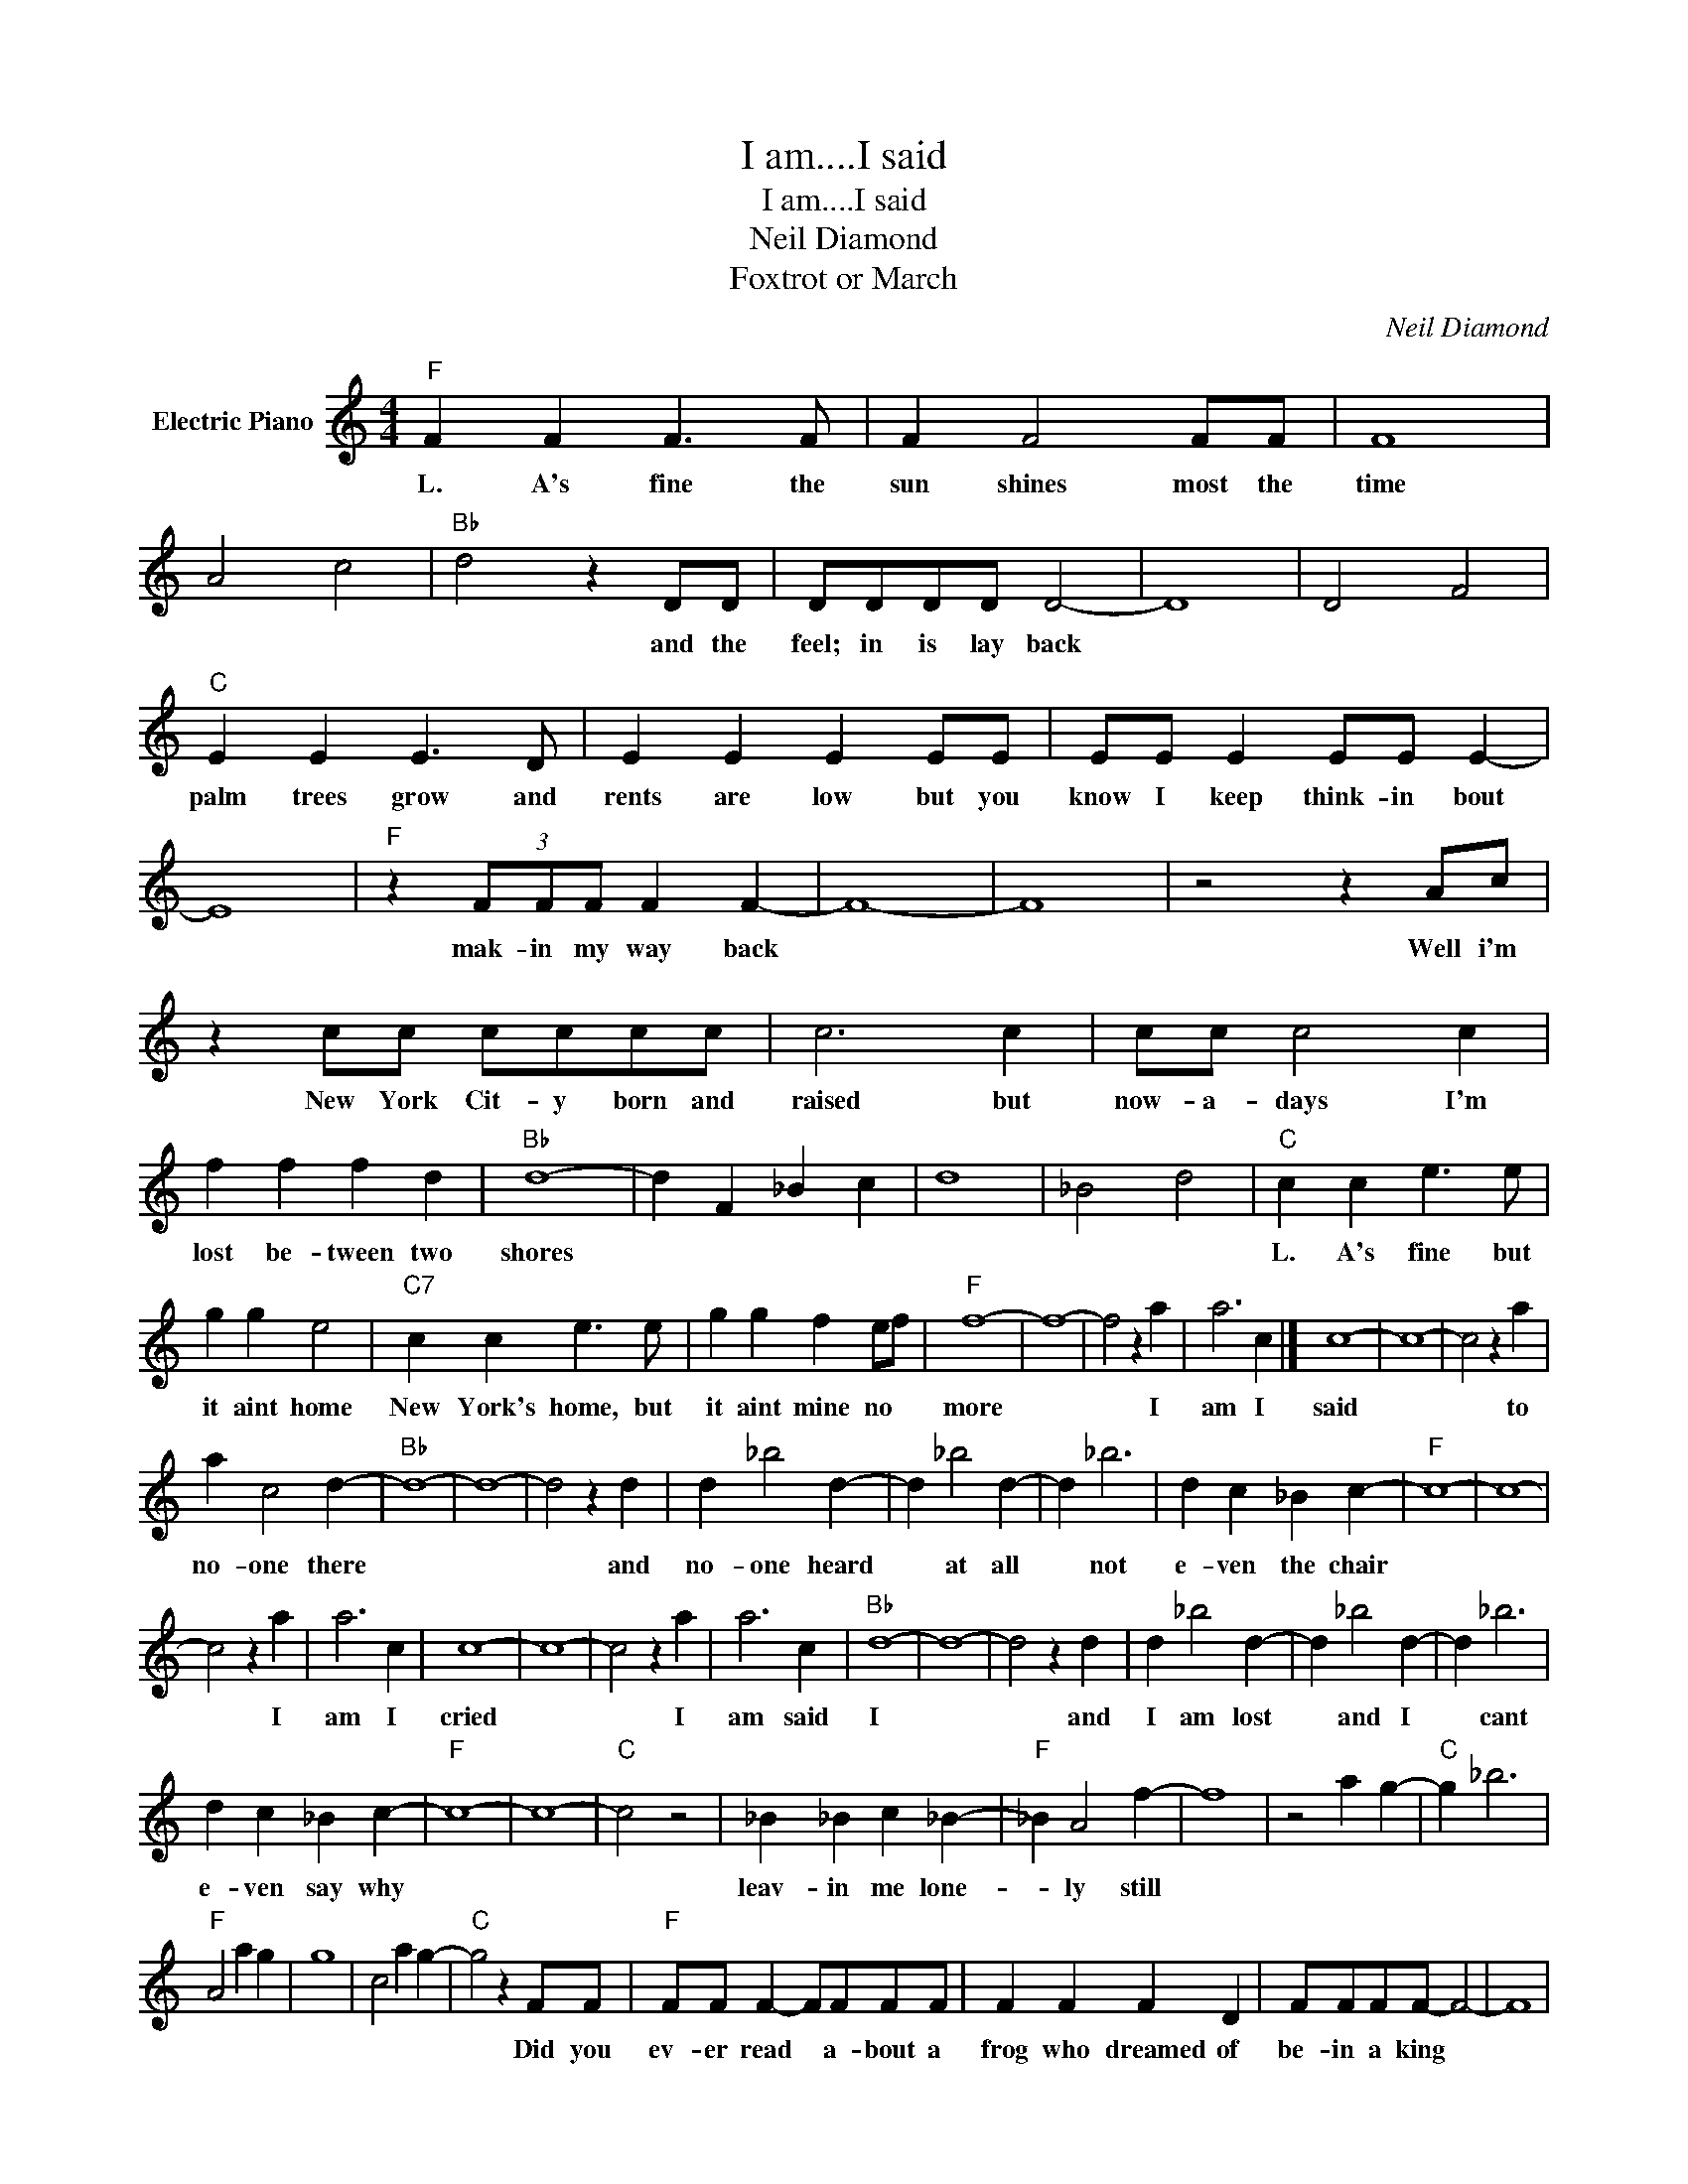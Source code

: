 X:1
T:I am....I said
T:I am....I said
T:Neil Diamond
T:Foxtrot or March
C:Neil Diamond
Z:All Rights Reserved
L:1/4
M:4/4
K:C
V:1 treble nm="Electric Piano"
%%MIDI program 4
V:1
"F" F F F3/2 F/ | F F2 F/F/ | F4 | A2 c2 |"Bb" d2 z D/D/ | D/D/D/D/ D2- | D4 | D2 F2 | %8
w: L. A's fine the|sun shines most the|time||* and the|feel; in is lay back|||
"C" E E E3/2 D/ | E E E E/E/ | E/E/ E E/E/ E- | E4 |"F" z (3F/F/F/ F F- | F4- | F4 | z2 z A/c/ | %16
w: palm trees grow and|rents are low but you|know I keep think- in bout||mak- in my way back|||Well i'm|
 z c/c/ c/c/c/c/ | c3 c | c/c/ c2 c | f f f d |"Bb" d4- | d F _B c | d4 | _B2 d2 |"C" c c e3/2 e/ | %25
w: New York Cit- y born and|raised but|now- a- days I'm|lost be- tween two|shores||||L. A's fine but|
 g g e2 |"C7" c c e3/2 e/ | g g f e/f/ |"F" f4- | f4- | f2 z a | a3 c |] c4- | c4- | c2 z a | %35
w: it aint home|New York's home, but|it aint mine no *|more||* I|am I|said||* to|
 a c2 d- |"Bb" d4- | d4- | d2 z d | d _b2 d- | d _b2 d- | d _b3 | d c _B c- |"F" c4- | c4- | %45
w: no- one there|||* and|no- one heard|* at all|* not|e- ven the chair|||
 c2 z a | a3 c | c4- | c4- | c2 z a | a3 c |"Bb" d4- | d4- | d2 z d | d _b2 d- | d _b2 d- | d _b3 | %57
w: * I|am I|cried||* I|am said|I||* and|I am lost|* and I|* cant|
 d c _B c- |"F" c4- | c4- |"C" c2 z2 | _B _B c _B- |"F" _B A2 f- | f4 | z2 a g- |"C" g _b3 | %66
w: e- ven say why||||leav- in me lone-|* ly still||||
"F" A2 a g | g4 | c2 a g- |"C" g2 z F/F/ |"F" F/F/ F- F/F/F/F/ | F F F D | F/F/F/F/- F2- | F4 | %74
w: |||* Did you|ev- er read * a- bout a|frog who dreamed of|be- in a king *||
 z2"Bb" D D/D/ | D D3- | D4- | D2 z E/E/ |"C" E/E/ E E E/E/ | E/E/ E E/D/E/E/ | E/E/ E E2- | E4 | %82
w: and then be-|came one?||* well ex-|cept for the names and a|few oth- er chang- es if you|talk a- bout me||
"F" z F F/F/ F | F F3 | A4 | C F G A | c c/c/ c/c/ c | c c c2 | c/c/ c3- | c c/c/ f f/d/ |"Bb" d4 | %91
w: the sto- ry's the|same one||* * * but|I got an emp- ti- ness|deep in- side|and I've tried|* but it wont let me|go|
 _B2 c2 | d4 | _B, D F _B |"C" c c/c/ e e | g g e3/2 c/ |"C7" c c/c/ e e/e/ | g g g f/e/ |"F" f4- | %99
w: ||* * * and|I'm not a man who|likes to swear but|I've nev- er cared for the|sound of be- in a-|lone|
 f4- | f2 z a | a3"^returnto""^andfade" c |] %102
w: |* I|am I|

